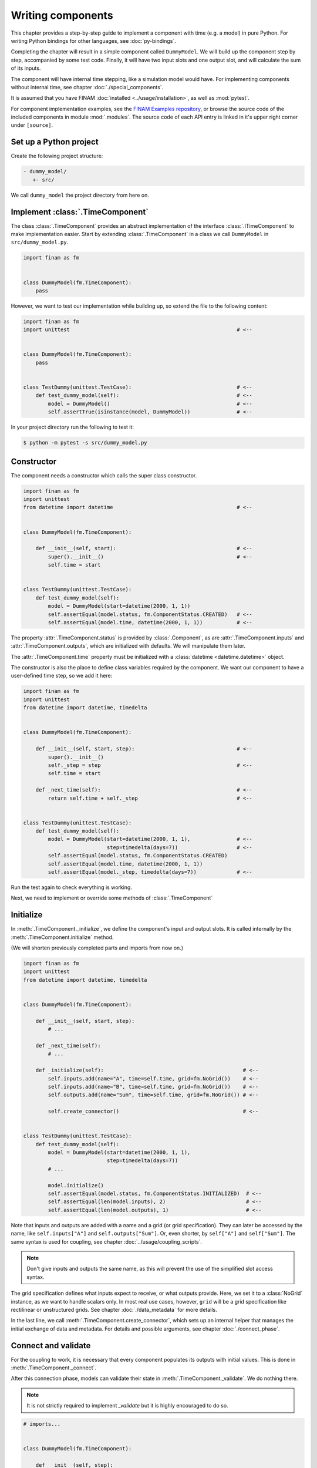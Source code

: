 ==================
Writing components
==================

This chapter provides a step-by-step guide to implement a component with time (e.g. a model) in pure Python.
For writing Python bindings for other languages, see :doc:`py-bindings`.

Completing the chapter will result in a simple component called ``DummyModel``.
We will build up the component step by step, accompanied by some test code.
Finally, it will have two input slots and one output slot, and will calculate the sum of its inputs.

The component will have internal time stepping, like a simulation model would have.
For implementing components without internal time, see chapter :doc:`./special_components`.

It is assumed that you have FINAM :doc:`installed <../usage/installation>`, as well as :mod:`pytest`.

For component implementation examples, see the `FINAM Examples repository <https://git.ufz.de/FINAM/finam-examples>`_,
or browse the source code of the included components in module :mod:`.modules`.
The source code of each API entry is linked in it's upper right corner under ``[source]``.

Set up a Python project
-----------------------

Create the following project structure:

.. code-block::

    - dummy_model/
       +- src/

We call ``dummy_model`` the project directory from here on.

Implement :class:`.TimeComponent`
---------------------------------

The class :class:`.TimeComponent` provides an abstract implementation of the interface :class:`.ITimeComponent` to make implementation easier.
Start by extending :class:`.TimeComponent` in a class we call ``DummyModel`` in ``src/dummy_model.py``.

.. code-block:: Python

    import finam as fm


    class DummyModel(fm.TimeComponent):
        pass

However, we want to test our implementation while building up, so extend the file to the following content:

.. code-block:: Python

    import finam as fm
    import unittest                                                      # <--


    class DummyModel(fm.TimeComponent):
        pass


    class TestDummy(unittest.TestCase):                                  # <--
        def test_dummy_model(self):                                      # <--
            model = DummyModel()                                         # <--
            self.assertTrue(isinstance(model, DummyModel))               # <--

In your project directory run the following to test it:

.. code-block:: bash

    $ python -m pytest -s src/dummy_model.py

Constructor
-----------

The component needs a constructor which calls the super class constructor.

.. code-block:: Python

    import finam as fm
    import unittest
    from datetime import datetime                                        # <--


    class DummyModel(fm.TimeComponent):

        def __init__(self, start):                                       # <--
            super().__init__()                                           # <--
            self.time = start


    class TestDummy(unittest.TestCase):
        def test_dummy_model(self):
            model = DummyModel(start=datetime(2000, 1, 1))
            self.assertEqual(model.status, fm.ComponentStatus.CREATED)   # <--
            self.assertEqual(model.time, datetime(2000, 1, 1))           # <--


The property :attr:`.TimeComponent.status` is provided by :class:`.Component`, as are :attr:`.TimeComponent.inputs` and :attr:`.TimeComponent.outputs`, which are initialized with defaults.
We will manipulate them later.

The :attr:`.TimeComponent.time` property must be initialized with a :class:`datetime <datetime.datetime>` object.

The constructor is also the place to define class variables required by the component.
We want our component to have a user-defined time step, so we add it here:

.. code-block:: Python

    import finam as fm
    import unittest
    from datetime import datetime, timedelta


    class DummyModel(fm.TimeComponent):

        def __init__(self, start, step):                                 # <--
            super().__init__()
            self._step = step                                            # <--
            self.time = start

        def _next_time(self):                                            # <--
            return self.time + self._step                                # <--


    class TestDummy(unittest.TestCase):
        def test_dummy_model(self):
            model = DummyModel(start=datetime(2000, 1, 1),               # <--
                               step=timedelta(days=7))                   # <--
            self.assertEqual(model.status, fm.ComponentStatus.CREATED)
            self.assertEqual(model.time, datetime(2000, 1, 1))
            self.assertEqual(model._step, timedelta(days=7))             # <--


Run the test again to check everything is working.

Next, we need to implement or override some methods of :class:`.TimeComponent`

Initialize
----------

In :meth:`.TimeComponent._initialize`, we define the component's input and output slots.
It is called internally by the :meth:`.TimeComponent.initialize` method.

(We will shorten previously completed parts and imports from now on.)

.. code-block:: Python

    import finam as fm
    import unittest
    from datetime import datetime, timedelta


    class DummyModel(fm.TimeComponent):

        def __init__(self, start, step):
            # ...

        def _next_time(self):
            # ...

        def _initialize(self):                                             # <--
            self.inputs.add(name="A", time=self.time, grid=fm.NoGrid())    # <--
            self.inputs.add(name="B", time=self.time, grid=fm.NoGrid())    # <--
            self.outputs.add(name="Sum", time=self.time, grid=fm.NoGrid()) # <--

            self.create_connector()                                        # <--


    class TestDummy(unittest.TestCase):
        def test_dummy_model(self):
            model = DummyModel(start=datetime(2000, 1, 1),
                               step=timedelta(days=7))
            # ...

            model.initialize()
            self.assertEqual(model.status, fm.ComponentStatus.INITIALIZED)  # <--
            self.assertEqual(len(model.inputs), 2)                          # <--
            self.assertEqual(len(model.outputs), 1)                         # <--

Note that inputs and outputs are added with a name and a grid (or grid specification).
They can later be accessed by the name, like ``self.inputs["A"]`` and ``self.outputs["Sum"]``.
Or, even shorter, by ``self["A"]`` and ``self["Sum"]``.
The same syntax is used for coupling, see chapter :doc:`../usage/coupling_scripts`.

.. note::

    Don't give inputs and outputs the same name, as this will prevent the use of the simplified slot access syntax.

The grid specification defines what inputs expect to receive, or what outputs provide.
Here, we set it to a :class:`NoGrid` instance, as we want to handle scalars only.
In most real use cases, however, ``grid`` will be a grid specification like rectilinear or unstructured grids.
See chapter :doc:`./data_metadata` for more details.

In the last line, we call :meth:`.TimeComponent.create_connector`, which sets up an internal helper that manages the initial exchange of data and metadata.
For details and possible arguments, see chapter :doc:`./connect_phase`.

Connect and validate
--------------------

For the coupling to work, it is necessary that every component populates its outputs with initial values.
This is done in :meth:`.TimeComponent._connect`.

After this connection phase, models can validate their state in :meth:`.TimeComponent._validate`. We do nothing there.

.. note::

    It is not strictly required to implement `_validate` but it is highly encouraged to do so.

.. code-block:: Python

    # imports...


    class DummyModel(fm.TimeComponent):

        def __init__(self, step):
            # ...

        def _initialize(self):
            # ...

        def _connect(self, start_time):                                                      # <--
            self.try_connect(start_time, push_data={"Sum": 0})                               # <--

        def _validate(self):                                                     # <--
            pass                                                                 # <--

In :meth:`.TimeComponent._connect()`, we call :meth:`.TimeComponent.try_connect` with the component's time (it's starting time),
and a dictionary of data to push for each input.
For more complex use cases like pulling data, see chapter :doc:`./connect_phase`.

For the tests, we need to set up a real coupling from here on, as the component's inputs require connections in this phase.

.. code-block:: Python

    class TestDummy(unittest.TestCase):
        def test_dummy_model(self):
            # our model
            model = DummyModel(start=datetime(2000, 1, 1),
                               step=timedelta(days=7))

            # a component to produce inputs, details not important
            generator = fm.modules.generators.CallbackGenerator(
                callbacks={
                    "A": (lambda t: t.day, fm.Info(time=None, grid=fm.NoGrid())),
                    "B": (lambda t: t.day * 2, fm.Info(time=None, grid=fm.NoGrid()))
                },
                start=datetime(2000, 1, 1),
                step=timedelta(days=7)
            )

            # a component to consume output, details not important
            consumer = fm.modules.debug.DebugConsumer(
                inputs={"Sum": fm.Info(time=None, grid=fm.NoGrid())},
                start=datetime(2000, 1, 1),
                step=timedelta(days=7)
            )

            # set up a composition
            composition = fm.Composition([model, generator, consumer],
                                         log_level="DEBUG")

            # connect components
            generator.outputs["A"] >> model.inputs["A"]
            generator.outputs["B"] >> model.inputs["B"]

            model.outputs["Sum"] >> consumer.inputs["Sum"]

            # run the connection/exchange phase
            composition.connect()

            self.assertEqual(consumer.data, {"Sum": 0})

Here, we set up a complete coupling using a :class:`.modules.CallbackGenerator` as source.
A :class:`.modules.DebugConsumer` is used as a sink to force the data flow and to allow us to inspect the result.

Update
-------

Method :meth:`.TimeComponent._update()` is where the actual work happens.
It is called every time the :doc:`../principles/coupling_scheduling` decides that the component is on turn to make an update.

In :meth:`.TimeComponent._update`, we increment the time step,
get the component's input data, do a "model step", and push results to the output slot.

.. code-block:: Python

    # imports...


    class DummyModel(fm.TimeComponent):

        def __init__(self, step):
            # ...

        def _initialize(self):
            # ...

        def _connect(self, start_time):
            # ...

        def _validate(self):
            # ...

        def _update(self):
            self._time += self._step

            a = self.inputs["A"].pull_data(self.time)
            b = self.inputs["B"].pull_data(self.time)

            result = a + b

            self.outputs["Sum"].push_data(result, self.time)


    class TestDummy(unittest.TestCase):
        def test_dummy_model(self):
            # ...

            composition.run(end_time=datetime(2000, 12, 31))

The test should fail, as we still need to implement the :meth:`.TimeComponent._finalize()` method.

Finalize
--------

In method :meth:`.TimeComponent._finalize`, the component can do any cleanup required at the end of the coupled run, like closing streams or writing final output data to disk.

We do nothing special here.

.. note::

    It is not strictly required to implement `_finalize` but it is highly encouraged to do so.

.. code-block:: Python

    # imports...


    class DummyModel(TimeComponent):

        def __init__(self, step):
            # ...

        def _initialize(self):
            # ...

        def _connect(self, start_time):
            # ...

        def _validate(self):
            # ...

        def _update(self):
            # ...

        def _finalize(self):
            pass

Final code
----------

Here is the final code of the completed component.

.. testcode::

    import unittest
    from datetime import datetime, timedelta

    import finam as fm


    class DummyModel(fm.TimeComponent):
        def __init__(self, start, step):
            super().__init__()
            self._step = step
            self.time = start


        def _next_time(self):
            return self.time + self._step

        def _initialize(self):
            self.inputs.add(name="A", time=self.time, grid=fm.NoGrid())
            self.inputs.add(name="B", time=self.time, grid=fm.NoGrid())
            self.outputs.add(name="Sum", time=self.time, grid=fm.NoGrid())

            self.create_connector()

        def _connect(self, start_time):
            self.try_connect(start_time, push_data={"Sum": 0})

        def _validate(self):
            pass

        def _update(self):
            self._time += self._step

            a = self.inputs["A"].pull_data(self.time)
            b = self.inputs["B"].pull_data(self.time)

            result = a + b

            self.outputs["Sum"].push_data(result, self.time)

        def _finalize(self):
            pass


    class TestDummy(unittest.TestCase):
        def test_dummy_model(self):
            model = DummyModel(start=datetime(2000, 1, 1), step=timedelta(days=7))
            generator = fm.modules.generators.CallbackGenerator(
                callbacks={
                    "A": (lambda t: t.day, fm.Info(time=None, grid=fm.NoGrid())),
                    "B": (lambda t: t.day * 2, fm.Info(time=None, grid=fm.NoGrid())),
                },
                start=datetime(2000, 1, 1),
                step=timedelta(days=7),
            )
            consumer = fm.modules.debug.DebugConsumer(
                inputs={"Sum": fm.Info(time=None, grid=fm.NoGrid())},
                start=datetime(2000, 1, 1),
                step=timedelta(days=7),
            )
            composition = fm.Composition([model, generator, consumer], log_level="DEBUG")

            generator.outputs["A"] >> model.inputs["A"]
            generator.outputs["B"] >> model.inputs["B"]

            model.outputs["Sum"] >> consumer.inputs["Sum"]

            composition.connect()

            self.assertEqual(consumer.data, {"Sum": 0})

            composition.run(end_time=datetime(2000, 12, 31))

    if __name__ == "__main__":
        unittest.main()

.. testcode::
    :hide:

    TestDummy().test_dummy_model() #doctest: +ELLIPSIS

.. testoutput::
    :hide:

    ...
